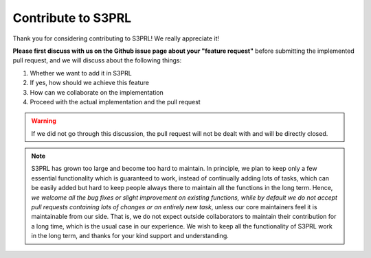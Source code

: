 Contribute to S3PRL
===================

Thank you for considering contributing to S3PRL! We really appreciate it!

**Please first discuss with us on the Github issue page about your "feature request"** before submitting
the implemented pull request, and we will discuss about the following things:

1. Whether we want to add it in S3PRL
2. If yes, how should we achieve this feature
3. How can we collaborate on the implementation
4. Proceed with the actual implementation and the pull request

.. warning::

    If we did not go through this discussion, the pull request will not be dealt with and will be directly closed.

.. note::

    S3PRL has grown too large and become too hard to maintain.
    In principle, we plan to keep only a few essential functionality which is guaranteed to work,
    instead of continually adding lots of tasks, which can be easily added but hard to keep people
    always there to maintain all the functions in the long term.
    Hence, *we welcome all the bug fixes or slight improvement on existing functions,
    while by default we do not accept pull requests containing lots of changes or an entirely new task*,
    unless our core maintainers feel it is maintainable from our side.
    That is, we do not expect outside collaborators to maintain their contribution for a long time,
    which is the usual case in our experience. We wish to keep all the functionality of S3PRL work in the long term,
    and thanks for your kind support and understanding.
